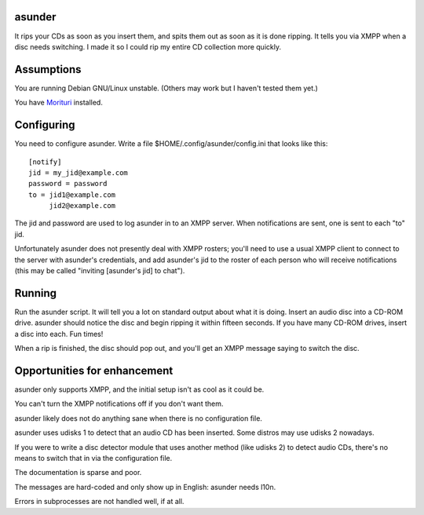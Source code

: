 asunder
-------

It rips your CDs as soon as you insert them, and spits them out as soon as it
is done ripping. It tells you via XMPP when a disc needs switching. I made it
so I could rip my entire CD collection more quickly.

Assumptions
-----------

You are running Debian GNU/Linux unstable. (Others may work but I haven't
tested them yet.)

You have Morituri_ installed. 

.. _Morituri: https://github.com/thomasvs/morituri

Configuring
-----------

You need to configure asunder. Write a file $HOME/.config/asunder/config.ini
that looks like this::

    [notify]
    jid = my_jid@example.com
    password = password
    to = jid1@example.com
         jid2@example.com

The jid and password are used to log asunder in to an XMPP server. When
notifications are sent, one is sent to each "to" jid.

Unfortunately asunder does not presently deal with XMPP rosters; you'll need to
use a usual XMPP client to connect to the server with asunder's credentials,
and add asunder's jid to the roster of each person who will receive
notifications (this may be called "inviting [asunder's jid] to chat").

Running
-------

Run the asunder script. It will tell you a lot on standard output about what it
is doing. Insert an audio disc into a CD-ROM drive. asunder should notice the
disc and begin ripping it within fifteen seconds. If you have many CD-ROM
drives, insert a disc into each. Fun times!

When a rip is finished, the disc should pop out, and you'll get an XMPP message
saying to switch the disc.

Opportunities for enhancement
-----------------------------

asunder only supports XMPP, and the initial setup isn't as cool as it could be.

You can't turn the XMPP notifications off if you don't want them.

asunder likely does not do anything sane when there is no configuration file.

asunder uses udisks 1 to detect that an audio CD has been inserted. Some
distros may use udisks 2 nowadays.

If you were to write a disc detector module that uses another method (like
udisks 2) to detect audio CDs, there's no means to switch that in via the
configuration file.

The documentation is sparse and poor.

The messages are hard-coded and only show up in English: asunder needs l10n.

Errors in subprocesses are not handled well, if at all.

